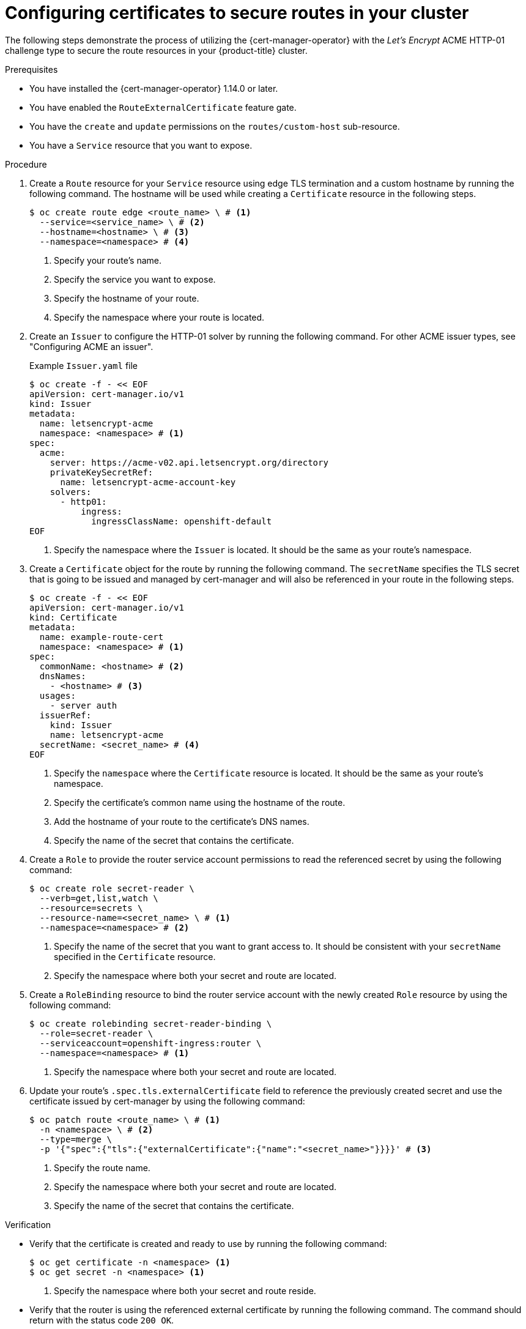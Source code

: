 // Module included in the following assemblies:
//
// * security/cert_manager_operator/cert-manager-creating-certificate.adoc

:_mod-docs-content-type: PROCEDURE
[id="cert-manager-configuring-routes_{context}"]
= Configuring certificates to secure routes in your cluster

The following steps demonstrate the process of utilizing the {cert-manager-operator} with the _Let's Encrypt_ ACME HTTP-01 challenge type to secure the route resources in your {product-title} cluster.

.Prerequisites

* You have installed the {cert-manager-operator} 1.14.0 or later.
* You have enabled the `RouteExternalCertificate` feature gate.
* You have the `create` and `update` permissions on the `routes/custom-host` sub-resource.
* You have a `Service` resource that you want to expose.

.Procedure

. Create a `Route` resource for your `Service` resource using edge TLS termination and a custom hostname by running the following command. The hostname will be used while creating a `Certificate` resource in the following steps.
+
[source, terminal]
----
$ oc create route edge <route_name> \ # <1>
  --service=<service_name> \ # <2>
  --hostname=<hostname> \ # <3>
  --namespace=<namespace> # <4>
----
<1> Specify your route's name.
<2> Specify the service you want to expose.
<3> Specify the hostname of your route.
<4> Specify the namespace where your route is located.

. Create an `Issuer` to configure the HTTP-01 solver by running the following command. For other ACME issuer types, see "Configuring ACME an issuer".
+
.Example `Issuer.yaml` file
+
[source, yaml]
----
$ oc create -f - << EOF
apiVersion: cert-manager.io/v1
kind: Issuer
metadata:
  name: letsencrypt-acme
  namespace: <namespace> # <1>
spec:
  acme:
    server: https://acme-v02.api.letsencrypt.org/directory
    privateKeySecretRef:
      name: letsencrypt-acme-account-key
    solvers:
      - http01:
          ingress:
            ingressClassName: openshift-default
EOF
----
<1> Specify the namespace where the `Issuer` is located. It should be the same as your route's namespace.

. Create a `Certificate` object for the route by running the following command. The `secretName` specifies the TLS secret that is going to be issued and managed by cert-manager and will also be referenced in your route in the following steps.
+
[source, yaml]
----
$ oc create -f - << EOF
apiVersion: cert-manager.io/v1
kind: Certificate
metadata:
  name: example-route-cert
  namespace: <namespace> # <1>
spec:
  commonName: <hostname> # <2>
  dnsNames:
    - <hostname> # <3>
  usages:
    - server auth
  issuerRef:
    kind: Issuer
    name: letsencrypt-acme
  secretName: <secret_name> # <4>
EOF
----
<1> Specify the `namespace` where the `Certificate` resource is located. It should be the same as your route's namespace.
<2> Specify the certificate's common name using the hostname of the route.
<3> Add the hostname of your route to the certificate's DNS names.
<4> Specify the name of the secret that contains the certificate.

. Create a `Role` to provide the router service account permissions to read the referenced secret by using the following command:
+
[source, terminal]
----
$ oc create role secret-reader \
  --verb=get,list,watch \
  --resource=secrets \
  --resource-name=<secret_name> \ # <1>
  --namespace=<namespace> # <2>
----
<1> Specify the name of the secret that you want to grant access to. It should be consistent with your `secretName` specified in the `Certificate` resource.
<2> Specify the namespace where both your secret and route are located.

. Create a `RoleBinding` resource to bind the router service account with the newly created `Role` resource by using the following command:
+
[source, terminal]
----
$ oc create rolebinding secret-reader-binding \
  --role=secret-reader \
  --serviceaccount=openshift-ingress:router \
  --namespace=<namespace> # <1>
----
<1> Specify the namespace where both your secret and route are located.

. Update your route's `.spec.tls.externalCertificate` field to reference the previously created secret and use the certificate issued by cert-manager by using the following command:
+
[source, terminal]
----
$ oc patch route <route_name> \ # <1>
  -n <namespace> \ # <2>
  --type=merge \
  -p '{"spec":{"tls":{"externalCertificate":{"name":"<secret_name>"}}}}' # <3>
----
<1> Specify the route name.
<2> Specify the namespace where both your secret and route are located.
<3> Specify the name of the secret that contains the certificate.

.Verification

* Verify that the certificate is created and ready to use by running the following command:
+ 
[source, terminal]
----
$ oc get certificate -n <namespace> <1>
$ oc get secret -n <namespace> <1>
----
<1> Specify the namespace where both your secret and route reside.

* Verify that the router is using the referenced external certificate by running the following command. The command should return with the status code `200 OK`.
+ 
[source, terminal]
----
$ curl -IsS https://<hostname> <1>
----
<1> Specify the hostname of your route.

* Verify the server certificate's `subject`, `subjectAltName` and `issuer` are all as expected from the curl verbose outputs by running the following command:
+ 
[source, terminal]
----
$ curl -v https://<hostname> <1>
----
<1> Specify the hostname of your route.
+
The route is now successfully secured by the certificate from the referenced secret issued by cert-manager. cert-manager will automatically manage the certificate's lifecycle.